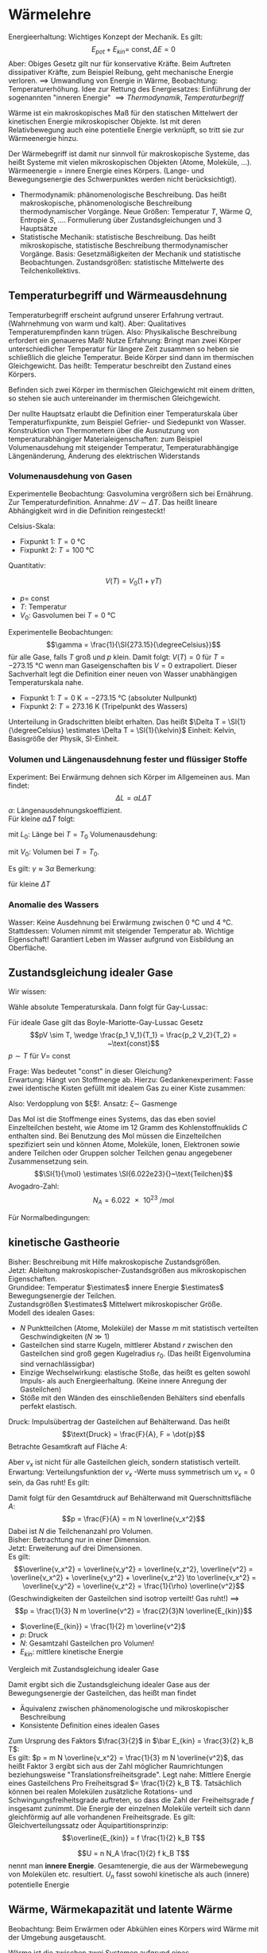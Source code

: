 * Wärmelehre
  Energieerhaltung: Wichtiges Konzept der Mechanik. Es gilt:
  \[E_{pot} + E_{kin} = ~\text{const}, \Delta E = 0\]
  Aber: Obiges Gesetz gilt nur für konservative Kräfte. Beim Auftreten dissipativer Kräfte,
  zum Beispiel Reibung, geht mechanische Energie verloren. $\implies$ Umwandlung von Energie
  in Wärme, Beobachtung: Temperaturerhöhung.
  Idee zur Rettung des Energiesatzes: Einführung der sogenannten "inneren Energie" $\implies Thermodynamik, Temperaturbegriff$

  #+ATTR_LATEX: :options [Wärme]
  #+begin_defn latex
  Wärme ist ein makroskopisches Maß für den statischen Mittelwert der kinetischen Energie
  mikroskopischer Objekte. Ist mit deren Relativbewegung auch eine potentielle Energie verknüpft, so tritt
  sie zur Wärmeenergie hinzu.
  #+end_defn
  Der Wärmebegriff ist damit nur sinnvoll für makroskopische Systeme, das heißt Systeme mit vielen
  mikroskopischen Objekten (Atome, Moleküle, $\ldots$). Wärmeenergie = innere Energie eines Körpers.
  (Lange- und Bewegungsenergie des Schwerpunktes werden nicht berücksichtigt).
  - Thermodynamik: phänomenologische Beschreibung. Das heißt makroskopische, phänomenologische Beschreibung
	thermodynamischer Vorgänge. Neue Größen: Temperatur $T$, Wärme $Q$, Entropie $S$, $\ldots$.
	Formulierung über Zustandsgleichungen und $3$ Hauptsätze
  - Statistische Mechanik: statistische Beschreibung. Das heißt mikroskopische, statistische Beschreibung
	thermodynamischer Vorgänge. Basis: Gesetzmäßigkeiten der Mechanik und statistische Beobachtungen.
	Zustandsgrößen: statistische Mittelwerte des Teilchenkollektivs.
** Temperaturbegriff und Wärmeausdehnung
   Temperaturbegriff erscheint aufgrund unserer Erfahrung vertraut. (Wahrnehmung von warm und kalt).
   Aber: Qualitatives Temperaturempfinden kann trügen. Also: Physikalische Beschreibung erfordert ein genaueres Maß!
   Nutze Erfahrung: Bringt man zwei Körper unterschiedlicher Temperatur für längere Zeit
   zusammen so heben sie schließlich die gleiche Temperatur. Beide Körper sind dann im thermischen Gleichgewicht.
   Das heißt: Temperatur beschreibt den Zustand eines Körpers.

   #+ATTR_LATEX: :options [Nullter Hauptsatz der Wärmelehre]
   #+begin_defn latex
   Befinden sich zwei Körper im thermischen Gleichgewicht mit einem dritten, so stehen sie
   auch untereinander im thermischen Gleichgewicht.
   #+end_defn
   Der nullte Hauptsatz erlaubt die Definition einer Temperaturskala über
   Temperaturfixpunkte, zum Beispiel Gefrier- und Siedepunkt von Wasser.
   Konstruktion von Thermometern über die Ausnutzung von temperaturabhängiger
   Materialeigenschaften: zum Beispiel Volumenausdehung mit steigender Temperatur,
   Temperaturabhängige Längenänderung, Änderung des elektrischen Widerstands
*** Volumenausdehung von Gasen
	Experimentelle Beobachtung: Gasvolumina vergrößern sich bei Ernährung.
	Zur Temperaturdefinition. Annahme: $\Delta V \sim \Delta T$.
	Das heißt lineare Abhängigkeit wird in die Definition reingesteckt!

	Celsius-Skala:
	- Fixpunkt 1: $T = \SI{0}{\degreeCelsius}$
	- Fixpunkt 2: $T = \SI{100}{\degreeCelsius}$

    Quantitativ:
	#+ATTR_LATEX: :options [Gesetz von Gay-Lussac]
	#+begin_defn latex
	\[V(T) = V_0(1 + \gamma T)\]
	- $p = ~\text{const}$
	- $T$: Temperatur
	- $V_0$: Gasvolumen bei $T = \SI{0}{\degreeCelsius}$
	#+end_defn
	Experimentelle Beobachtungen:
	\[\gamma = \frac{1}{\SI{273.15}{\degreeCelsius}}\]
	für alle Gase, falls $T$ groß und $p$ klein. Damit folgt:
	$V(T) = 0$ für $T = \SI{-273.15}{\degreeCelsius}$ wenn man Gaseigenschaften bis $V = 0$ extrapoliert.
	Dieser Sachverhalt legt die Definition einer neuen von Wasser unabhängigen Temperaturskala nahe.
	#+ATTR_LATEX: :options [Absolute Temperaturskala]
	#+begin_defn latex
	- Fixpunkt 1: $T = \SI{0}{\kelvin} = \SI{-273.15}{\degreeCelsius}$ \hfill(absoluter Nullpunkt)
	- Fixpunkt 2: $T = \SI{273.16}{\kelvin}$ \hfill(Tripelpunkt des Wassers)
	Unterteilung in Gradschritten bleibt erhalten. Das heißt $\Delta T = \SI{1}{\degreeCelsius} \estimates \Delta T = \SI{1}{\kelvin}$
	Einheit: Kelvin, Basisgröße der Physik, SI-Einheit.
	#+end_defn
*** Volumen und Längenausdehnung fester und flüssiger Stoffe
	Experiment: Bei Erwärmung dehnen sich Körper im Allgemeinen aus. Man findet:
	\[\Delta L = \alpha L \Delta T\]
	$\alpha$: Längenausdehnungskoeffizient. \\
	Für kleine $\alpha \Delta T$ folgt:
	\begin{align*}
	\frac{\d L}{L} &= \alpha \d T \\
	\ln L - \ln L_0 &= \alpha \Delta T \\
	L &= L_0 e^{\alpha \Delta T} \approx L_0(1 + \alpha \Delta T) \\
	\end{align*}
	mit $L_0$: Länge bei $T = T_0$
	Volumenausdehung:
	\begin{align*}
	\Delta V &= \gamma V_0 \Delta T \\
	V &= V_0(1 + \gamma \Delta T)
	\end{align*}
	mit $V_0$: Volumen bei $T = T_0$.

	Es gilt: $\gamma \approx 3\alpha$
	Bemerkung:
	\begin{align*}
	V &= l_1 l_2 l_3 \\
	\dd{V}{T} &= l_1 l_2 \dd{l_3}{T} + l_1 l_3 \dd{l_2}{T} + l_2 l_3 \dd{l_1}{T} \\
	\gamma &= \frac{1}{V} \dd{V}{T} = \frac{1}{l_3} \dd{l_3}{T} + \frac{1}{l_2} \dd{l_2}{T} + \frac{1}{l_1} \dd{l_1}{T}
	\end{align*}
	für kleine $\Delta T$
*** Anomalie des Wassers
	Wasser: Keine Ausdehnung bei Erwärmung zwischen $\SI{0}{\degreeCelsius}$ und $\SI{4}{\degreeCelsius}$.
	Stattdessen: Volumen nimmt mit steigender Temperatur ab.
	Wichtige Eigenschaft! Garantiert Leben im Wasser aufgrund von Eisbildung an Oberfläche.
** Zustandsgleichung idealer Gase
   Wir wissen:
   \begin{align*}
   p V &=~\text{const} \tag{für $T = ~\text{const} (Boyle-Mariotte)$} \\
   V &= V_0(1 + \gamma T) \text{für $p = ~\text{const}$ (Guy-Lussac)}
   \end{align*}
   Wähle absolute Temperaturskala. Dann folgt für Gay-Lussac:
   \begin{align*}
   V &= V_0 \gamma T \\
   \intertext{$V_0 = V(\SI{273.15}{\kelvin}), \gamma = \frac{1}{\SI{273.15}{\kelvin}}$}
   \end{align*}
   \begin{align*}
   Also:
   \intertext{Boyle Mariotte}
   p V &= ~\text{const} \\
   \intertext{Gay-Lussac}
   V = V_0 \gamma T \\
   p V = p V(p, T) = p_0 V(p_0, T) = p_0 V(p_0, T_0)\gamma T = p_0 V_0 \gamma T \sim T \\
   \end{align*}
   #+ATTR_LATEX: :options [Boyle-Mariotte-Gay-Lussac]
   #+begin_thm latex
   Für ideale Gase gilt das Boyle-Mariotte-Gay-Lussac Gesetz
   \[pV \sim T, \wedge \frac{p_1 V_1}{T_1} = \frac{p_2 V_2}{T_2} = ~\text{const}\]
   $p\sim T$ für $V = ~\text{const}$
   #+end_thm
   Frage: Was bedeutet "const" in dieser Gleichung? \\
   Erwartung: Hängt von Stoffmenge ab. Hierzu:
   Gedankenexperiment:
   Fasse zwei identische Kisten gefüllt mit idealem Gas zu einer Kiste zusammen:
   \begin{align*}
   \intertext{1 Kiste}
   p_0 V_0 = \xi T_o \\
   \intertext{2 zusammengefasste Kisten}
   p_0 2 V_0 \sim T_0
   \end{align*}
   Also: Verdopplung von $\xi$!. Ansatz: $\xi \sim$ Gasmenge
   \begin{align*}
   \implies p V &= k_B N T \\
   k_B &= \SI{1.381e-23}{\joule\per\kelvin} \tag{Boltzmankonstante}
   \end{align*}
   #+ATTR_LATEX: :options [Mol]
   #+begin_defn latex
   Das Mol ist die Stoffmenge eines Systems, das das eben soviel Einzelteilchen besteht, wie Atome
   im $12$ Gramm des Kohlenstoffnuklids $C$ enthalten sind. Bei Benutzung des Mol müssen die
   Einzelteilchen spezifiziert sein und können Atome, Moleküle, Ionen, Elektronen sowie andere Teilchen
   oder Gruppen solcher Teilchen genau angegebener Zusammensetzung sein.
   \[\SI{1}{\mol} \estimates \SI{6.022e23}{}~\text{Teilchen}\]
   Avogadro-Zahl:
   \[N_A = \SI{6.022e23}{\per\mol}\]
   #+end_defn
   #+ATTR_LATEX: :options [Zustandsgleichung idealer Gase]
   #+begin_thm latex
   \begin{align*}
   p V &= n \underbrace{N_a k_B}_{R} T \\
   p V &= n R T \\
   \intertext{mit $R$ (universelle Gaskonstante):}
   R &= \SI{8.31451}{\joule\per\kelvin\mol}
   \end{align*}
   Für Normalbedingungen:
   \begin{align*}
   p_0 &= \SI{1013}{\meter\bar} \\
   T_0 &= \SI{273.15}{\kelvin} \\
   n &= 1 \\
   V_0 = \SI{22.4e-3}{\meter\cubed} = \SI{22.4}{\liter}
   \end{align*}
   #+end_thm
** kinetische Gastheorie
   Bisher: Beschreibung mit Hilfe makroskopische Zustandsgrößen. \\
   Jetzt: Ableitung makroskopischer-Zustandsgrößen aus mikroskopischen Eigenschaften. \\

   Grundidee:
   Temperatur $\estimates$ innere Energie $\estimates$ Bewegungsenergie der Teilchen. \\
   Zustandsgrößen $\estimates$ Mittelwert mikroskopischer Größe. \\

   Modell des idealen Gases:
   - $N$ Punktteilchen (Atome, Moleküle) der Masse $m$ mit statistisch verteilten Geschwindigkeiten $(N \gg 1)$
   - Gasteilchen sind starre Kugeln, mittlerer Abstand $r$ zwischen den Gasteilchen sind
	 groß gegen Kugelradius $r_0$. (Das heißt Eigenvolumina sind vernachlässigbar)
   - Einzige Wechselwirkung: elastische Stoße, das heißt es gelten sowohl Impuls-
	 als auch Energieerhaltung. (Keine innere Anregung der Gasteilchen)
   - Stöße mit den Wänden des einschließenden Behälters sind ebenfalls perfekt elastisch.
   Druck: Impulsübertrag der Gasteilchen auf Behälterwand. Das heißt
   \[\text{Druck} = \frac{F}{A}, F = \dot{p}\]
   Betrachte Gesamtkraft auf Fläche $A$:
   \begin{align*}
   F &= \dot{p} = \frac{\Delta p}{\Delta t} \\
   &= \frac{\text{Impulsübertrag}}{\text{Stoß}} \cdot \frac{\text{Stöße}}{\text{Zeit}} \\
   &= 2m v_x \cdot \frac{\text{Stöße}}{\text{Zeit}}
   \end{align*}
   Aber $v_x$ ist nicht für alle Gasteilchen gleich, sondern statistisch verteilt.
   Erwartung: Verteilungsfunktion der $v_x$ -Werte muss symmetrisch um $v_x = 0$ sein, da Gas ruht!
   Es gilt:
   \begin{align*}
   N &= \int_{-\infty}^{\infty} n(v_x) \d v_x \\
   \bar v_x &= \frac{1}{N} \int_{-\infty}^{\infty}v_x n(v_x) \d v_x = 0 \\
   \overline(v_x^2) = \frac{1}{N} \int_{-\infty}^{\infty}v_x^2 n(v_x) \d v_x \neq 0 \\
   \intertext{Damit folgt für Gesamtkraft $F$}
   F &= \dot{p} = \dd{}{t} \sum_{i = 1}^{\tilde N}p_i = \dd{}{t} \int_{-\infty}^{\infty} 2m v_x \tilde N(v_x) \d v_x \\
   \intertext{$\tilde N(v_x)$: Anzahl Gasteilchen, die mit Geschwindigkeit $v_x$ im Zeitintervall $\d t$ auf Behälterwand treffen, Bedingung: $v_x > 0$}
   \intertext{Betrachte Gasvolumen mit Querschnittsfläche $A$:}
   \tilde N(v_x) = \Theta(v_x) n(v_x) v_x \d t A \tag{$\Theta$: Heavyside Funktion}  \\
   F &= \dd{}{t} \int_{-\infty}^{\infty} 2m v_x \tilde N(v_x) \d v_x \\
   &= \dd{}{t} \int_{0}^{\infty} 2m v_x n(v_x) v_x \d t A \d v_x \\
   &= \frac{1}{2} m A \int_{-\infty}^{\infty}2 v_x^2 n(v_x) \d v_x \\
   &= m AN \overline(v_x^2) ng \overline(v_x^2) \\
   &= \frac{1}{N} \int_{-\infty}^{\infty} v_x^2 n(v_x) \d v_x
   \end{align*}
   Damit folgt für den Gesamtdruck auf Behälterwand mit Querschnittsfläche $A$:
   \[p = \frac{F}{A} = m N \overline{v_x^2}\]
   Dabei ist $N$ die Teilchenanzahl pro Volumen. \\
   Bisher: Betrachtung nur in einer Dimension. \\
   Jetzt: Erweiterung auf drei Dimensionen. \\
   Es gilt:
   \[\overline{v_x^2} = \overline{v_y^2} = \overline{v_z^2}, \overline{v^2} = \overline{v_x^2} + \overline{v_y^2} + \overline{v_z^2} \to \overline{v_x^2} = \overline{v_y^2} = \overline{v_z^2} = \frac{1}{\rho} \overline{v^2}\]
   (Geschwindigkeiten der Gasteilchen sind isotrop verteilt! Gas ruht!) $\implies$
   \[p = \frac{1}{3} N m \overline{v^2} = \frac{2}{3}N \overline{E_{kin}}\]
   - $\overline{E_{kin}} = \frac{1}{2} m \overline{v^2}$
   - $p$: Druck
   - $N$: Gesamtzahl Gasteilchen pro Volumen!
   - $E_{kin}$: mittlere kinetische Energie
   Vergleich mit Zustandsgleichung idealer Gase
   \begin{align*}
   p V &= n R T = k_B n N_A T = k_B (N V) T \\
   p &= k_B NT \\
   \bar E_{kin} &= \frac{3}{2} k_B T
   \end{align*}
   Damit ergibt sich die Zustandsgleichung idealer Gase aus der Bewegungsenergie der Gasteilchen,
   das heißt man findet
   - Äquivalenz zwischen phänomenologische und mikroskopischer Beschreibung
   - Konsistente Definition eines idealen Gases
   Zum Ursprung des Faktors $\frac{3}{2}$ in $\bar E_{kin} = \frac{3}{2} k_B T$: \\
   Es gilt: $p = m N \overline{v_x^2} = \frac{1}{3} m N \overline{v^2}$, das heißt
   Faktor $3$ ergibt sich aus der Zahl möglicher Raumrichtungen beziehungsweise "Translationsfreiheitsgrade".
   Legt nahe: Mittlere Energie eines Gasteilchens Pro Freiheitsgrad $= \frac{1}{2} k_B T$.
   Tatsächlich können bei realen Molekülen zusätzliche Rotations- und Schwingungsfreiheitsgrade auftreten,
   so dass die Zahl der Freiheitsgrade $f$ insgesamt zunimmt. Die Energie der einzelnen Moleküle
   verteilt sich dann gleichförmig auf alle vorhandenen Freiheitsgrade. Es gilt:
   Gleichverteilungssatz oder Äquipartitionsprinzip:
   \[\overline{E_{kin}} = f \frac{1}{2} k_B T\]

   \[U = n N_A \frac{1}{2} f k_B T\]
   nennt man *innere Energie*. Gesamtenergie, die aus der Wärmebewegung von Molekülen etc.
   resultiert. $U_n$ fasst sowohl kinetische als auch (innere) potentielle Energie
** Wärme, Wärmekapazität und latente Wärme
   Beobachtung: Beim Erwärmen oder Abkühlen eines Körpers wird Wärme mit der Umgebung ausgetauscht.
   #+ATTR_LATEX: :options [Wärme]
   #+begin_defn latex
   Wärme ist die zwischen zwei Systemen aufgrund eines Temperaturunterschieds ausgetauschte Energie
   #+end_defn
   das heißt: Erwärmen findet durch Energieübertragung via Warenfluss statt.

   Thermisches Gleichgewicht: Warenfluss zwischen zwei Systemen beziehungsweise System und
   Umgebung in beide Richtung gleich oder Nullpunkt Temperatur gleich!

   Experiment: Temperaturausgleich System A und B.
   \[(T_A - T) m_A \sim (T - T_B) m_B\]
   das heißt größere Masse hat eine größten Einfluss!
   Proportionalität hängt von der Art der Materialien ab. Einführung zweier Materialkonstanten!
   \begin{align*}
   C_A (T_A - T)m_A &= C_B(T - T_B) m_B \\
   Q_A &= Q_B
   \end{align*}
   - $C_A, C_B$: materialspezifische Konstanten
   - $Q_A$: Von System A abgegebene Wärme
   - $Q_B$: Von System B aufgenommene Wärme
   #+ATTR_LATEX: :options [Wärmemenge]
   #+begin_defn latex
   \[Q = c m \Delta T\]
   $c$: spezifische Wärmekapazität
   #+end_defn

   Kalorie: $1$ Kalorie ist die Wärme, mit der man $\SI{1}{\gram}$ Wasser um $\SI{1}{\degreeCelsius}$ erwärmen kann.

   Begiffe:
   - $c =$ spezifische Wärmekapazität, spezifische Wärme
   - $C = cm =$ Wärmekapazität einer Masse $m$
   - $c_m = c_{mol} = c m_{mol} =$  molare Wärmekapazität, spezielle Molwärme
   \[Q = c_m n \Delta T\]

   Jetzt: Latente Wärme. Beobachtung: Temperatur eines Körpers ändert sich linear mit der
   zugeführten Wärmeenergie. Aber!
   Experiment: Poleischmelzen.
   1. Aufheizen $Q = cm \Delta T$ \checkmark
   2. Phasenübergang $Q = \lambda m$ \\
	  Zuführen von Wärme ohne Temperaturerhöhung. Quantitative Beobachtung: Wärmemenge $Q$ proportional
	  zur Masse $m$.

   Phasenübergänge:
   1. Energie wird zum Aufbrechen der Teilchenbindungen gebraucht $\implies$ Wärmezufuhr
	  - Schmelzen: fest $\to$ flüssig
	  - Verdampfen: flüssig $\to$ fest
	  - Sublimieren: fest $\to$ gasförmig
   2. Bindungsenergie wird frei $\to$ Wärmeabgabe
	  - Gefrieren / Erstarren: flüssig $\to$ fest
	  - Kondensieren: gasförmig $\to$ flüssig
	  - Kondensieren: gasförmig $\to$ fest

   Die Wärmeenergie, die ein Körper bei einem Phasenübergang aufnimmt beziehungsweise abgibt,
   ohne das damit eine Temperaturänderung einhergeht, nennt man *latente Wärme*, es gilt:
   \[Q = \lambda m\]
   mit $Q$: aufgenommene/abgegebene Wärme, $m$: Masse.
   Dabei ist $\lambda$ die (latente) Schmelzwärme oder (latente) Verdampfungswärme.

   \[U = n N_a \frac{1}{2} f k_B T = n \frac{1}{2}f R T, R = k_b N_a, Q = c_m \Delta T, Q = \lambda m\]
** Arbeit und Wärme
   Mechanische Arbeit $\xrightarrow{\text{Reibung}}$ Wärme
   \begin{align*}
   W &= F s \\
   &= m g(\pi d) n \\
   Q &= c_m \Delta T \\
   c_m &= \SI{65}{\calories\per\kelvin}
   \end{align*}
   \begin{align*}
   \Delta T &\approx \SI{3}{\kelvin} \to Q \sim \SI{200}{\calories} \\
   \SI{1}{\calories} &\approx \SI{4.3}{\joule} \to W \sim \SI{870}{\joule} \\
   \intertext{Genau:}
   \SI{1}{\calories} &\approx \SI{4.186}{\joule}
   \end{align*}
** erster Hauptsatz der Wärmelehre
   \begin{align*}
   \Delta U &= \Delta Q + \Delta W
   U &= n N_a \overline{E_{kin}} \\
   &= \frac{1}{2} n R T
   \end{align*}
   - $\Delta Q$: Wärmezufuhr
   - $\Delta W$: aus System geleitete Arbeit
   - $\Delta Q > 0$: Wärmezufuhr, $\Delta W > 0$, Arbeit wird *aus* System verrichtet
   - $\Delta Q < 0$: Wärmezufuhr, $\Delta W < 0$, Arbeit wird *von* System verrichtet
   Bei uns: Anders als in klassischer Mechanik
** Volumenarbeit und PV-Diagramme idealer Gase
   Thermodynamische Prozesse, Kreisprozesse: ideale Gase!
   Zustandsgrößen: $n, p, V, T$ ($Q$ ist *keine* Zustandsgröße)
   \[pV = n R T\]
   Verschieben des Kolbens:
   - Gegen Gasdruck nach *unten*: $\Delta W > 0$
   - Gegen Außendruck nach *oben*: $\Delta W y 0$
   \begin{align*}
   \d W &= F \d s = -p A\d l = -p \d V  \\
   \d W &< 0 ~\text{für}~ \d V > 0
   \d W &> 0 ~\text{für}~ \d V < 0
   \implies W &= -\int_{v_1}^{v_2}p \d V
   \end{align*}
   $pV$ -Diagramm: \\
   $pV = n R T$
   - Isotherme Zustandsänderung: $T = ~\text{const}$
	 - $T = ~\text{const}$
	 - $p V = n R T \to p \sim \frac{1}{V}$
	 - $\Delta U_{12} = 0 = \Delta Q_{12} + \Delta W_{12}$
	 - $\d U = \d Q -p \d V = 0$
	 - $\int_{1}^{2} \d Q = \int_{1}^{2} p\d V \to \Delta Q_{12} = \int_{1}^{2} \frac{nRT}{V} \d V = nRT\ln(\frac{V_2}{V_1})$
	 - $\Delta W_{12} = -\Delta Q_{12} = -n RT \ln(\frac{V_2}{V_1})$
   - Isobare Zustandsänderung: $P = ~\text{const}$
	 - $\Delta W_{12} = -p (V_2 - V_1) = - n R(T_2 - T_1)$
	 - $\Delta Q_{12} = n c_p(T_2 - T_1)$
	 - $\Delta U_{12} = \Delta W_{12} + \Delta_{12} = n \underbrace{(c_p - R)}_{\frac{f}{2}R}(T_2 - T_1)$
   - Isochore Zustandsänderung $V = ~\text{const}$
	 - $\Delta W_{12} = 0$
	 - $\Delta Q_{12} = n c_v(T_2 t_1)$
	 - $\Delta U_{12} = \Delta Q_{12} = n c_v(T_2 - T_1)$
   - Adiabatische Zustandsänderung $Q = ~\text{const}, \Delta Q = 0$
	 - $\Delta Q_{12} = 0, \Delta U_{12} = \Delta W_{12}$
	   \begin{align*}
	   \d U &= \d W \\
	   \d U &= \frac{1}{2}f n R\d T = n c_v \d T
	   \d W &= -p\d V \\
	   \d U &= \d W \implies n c_v \d T = -p\d V = - \frac{n RT}{V} \d V \\
	   c_v \frac{\d T}{T} &= -R \frac{\d V}{V} \\
	   c_v \ln T &= - R \ln V + ~\text{const} \\
	   c_v \ln T + R\ln V &= ~\text{const} \\
	   \ln T^{c_v} + \ln V^R &= ~\text{const} \\
	   e^{ln T^{c_v} V^R} &= e^{\text{const}} \\
	   T^{c_v} V^R &= ~\text{const} \\
	   T^{c_v} V^{c_p c_v} &= ~\text{const} \\
	   TV^{\frac{c_p - c_v}{c_v}} &= ~\text{const} \\
	   \gamma - 1 &:= \frac{c_p - c_v}{c_v} \\
	   \gamma = \frac{f + 2}{f} \\
	   \intertext{Isotropenindex:}
	   TV^{\gamma -1} &= ~\text{const}
	   (pv)V^{\gamma -1} &= pV^{\gamma} = ~\text{const} \\
	   T^{\gamma} p^{1 -\gamma} &= ~\text{const} \\
	   \end{align*}
	   #+ATTR_LATEX: :options [Adiabatengleichungen:]
	   #+begin_defn latex
	   \begin{align*}
	   pV^{\gamma} &= ~\text{const}, p\sim V^{-\gamma} \\
	   TV^{\gamma - 1} &= ~\text{const}, T\sim V^{1 - \gamma} \\
	   T^{\gamma} p^{1 - \gamma} &= ~\text{const}, T^{\gamma} \sim p^{\gamma -1}
	   \end{align*}
	   #+end_defn
   Temperaturerhöhung ist bei konstantem Volumen effektiver als bei konstantem Druck
   - Isobar: $\Delta Q = \Delta h - \Delta w$
   - Isochor: $\Delta Q = \Delta u$
   \[C_v = \frac{f}{2}R, c_p = \frac{f + 2}{2}R = \underbrace{\frac{f}{2}R}_{c-V} + R\]

** Zusammenfassung: Spezielle Zustandsänderung idealer Gase
   Es gilt
   \[p V = n R T, \Delta U = \Delta Q + \Delta W\]
   mit $R = \SI{8.314}{\joule\per\kelvin\per\mol}$
   1. Isotherme Zustandsänderung $\Delta T = 0$
	  \begin{align*}
	  \Delta U &= 0, p \sim \frac{1}{V} \\
	  \Delta Q &= -\Delta W = n R T \ln{\frac{V_2}{V_2}}
      \end{align*}
   2. Isochore Zustandsänderung, $\Delta V = 0$
	  \begin{align*}
	  \Delta W &= 0 \\
	  \Delta U &= \Delta Q = n c_V \Delta T
      \end{align*}
   3. Isobare Zustandsänderung, $\Delta p = 0$
	  \begin{align*}
	  \Delta Q &= n c_p \Delta T \\
	  &= \Delta U - \Delta W \\
	  \Delta W &= -p \Delta V
	  \\
	  \Delta Q &= n c_v \Delta T = n \frac{f}{2} R \Delta T \\
	  \Delta Q &= n c_p \Delta T = n \frac{f + 2}{2} R \Delta T \\
	  \implies C_p &= c_v + R
      \end{align*}
   4. Adiabatische Zustandsänderung, $\Delta Q = 0$
	  ($Q$ keine Zustandsgröße!)
	  \begin{align*}
	  \Delta U &= \Delta W \\
	  p V^{\gamma} &= ~\text{const} \\
	  TV^{\gamma - 1} &= ~\text{const} \\
	  T^{\gamma} p^{1 - \gamma} &= ~\text{const}
      \end{align*}

   Verfügbare Freiheitsgrade?
   (Vorgriff auf Quantentheorie)
   \[C_v = \frac{f}{2}R, C_p = \frac{f + 2}{f}R\]
   - $f$: verfügbare Freiheitsgrade
   - $R$: universelle Gaskonstante
   Mittlere Energie pro Freiheitsgrad:
   \begin{align*}
   \bar E &= \frac{1}{2}k_B T \\
   U &= N \bar E = n N_A \frac{f}{2}k_B T = n \frac{f}{2} RT = nc_v T \\
   f = ?
   \end{align*}
   Klassische: \\
   Gleichverteilungssatz oder Äquipartitionsprinzip, Gleichmäßige Verteilung der Energie
   auf alle Freiheitsgrade. \\
   Quantenmechanik: \\
   Einfrieren von Freiheitsgraden, das heißt nicht alle möglichen Freiheitsgrade verfügbar.
   Hängt von Temperatur ab (klassisch nicht erklärbar)
** Zweiter Hauptsatz der Wärmelehre
   Erster Hauptsatz: Energieerhaltung, Energieflüsse. \\
   Zweiter Hauptsatz: Richtung thermodynamischer Prozesse. \\
   Erfahrung: Wärme fließt nur vom wärmeren zum kälteren Körper.
   Mechanische Arbeit kann vollständig in Wärme, nicht aber Wärme vollständig in
   mechanische Arbeit umgewandelt werden.

   #+ATTR_LATEX: :options [Zweiter Hauptsatz]
   #+begin_thm latex
   Wärme fließt von selbst nur vom wärmeren zum kälteren Körper, nie umgekehrt.
   #+end_thm

   Eine mehr quantitative Formulierung erfordert die Einführung und Betrachtung
   reversibler und irreversibler Prozesse.

   #+ATTR_LATEX: :options [Reversibler Prozess]
   #+begin_defn latex
   Langsam ablaufende Zustandsänderung, bei der jeder einzelne Schritt einer infinitesimalen
   Veränderung des Systems entspricht, das sich verändernde System befindet sich damit
   zu jedem Zeitpunkt im Gleichgewicht. Reversible Prozesse sind umkehrbar.
   #+end_defn

   #+ATTR_LATEX: :options [Irreversibler Prozess]
   #+begin_defn latex
   Zustandsänderung, bei der sich ein thermodynamisches System stark aus seiner
   Gleichgewichtslage entfernt. Währen des Vorgangs sind die (statistischen) Zustandsgrößen
   (e.g $p, T$) nicht definiert. Irreversible Prozesse sind nicht umkehrbar.
   #+end_defn

   Merke:
   - Reversibler Prozess - Nach Umkehrung keine (beobachtbare) Veränderung am System und an der Umgebung
   - Irreversibler Prozess - Nach Umkehrung ist das System verändert, ebenso wie auch die Umgebung

*** Kreisprozesse:
	Anfangszustand = Endzustand! $\implies$
	\[\Delta U = 0 \implies \Delta Q = -\Delta W, \Delta W = -\oint p\d V\]
	- Rechtsläufig: Wärme $\to$ Arbeit, System leistet Arbeit
	- Linksläufig: Arbeit $\to$ Wärme, Arbeit wir am System geleistet

    Interessant:
	- zugeführte / abgeführte mechanische Arbeit $\Delta W > 0 / \Delta W < 0$
	- zugeführte / abgeführte Wärme $\Delta Q > 0 / \Delta Q < 0$
	Prinzip Wärmekraftmaschine
	#+ATTR_LATEX: :options [Wirkungsgrad]
	#+begin_defn latex
	\[\eta = \frac{\abs{\Delta W}}{Q_w} = \frac{\text{geleistete Arbeit}}{\text{zugeführte Wärme}} = \frac{Q_W - \abs{Q_k}}{Q_W} = 1 - \frac{\abs{Q_K}}{Q_W}\]
	#+end_defn
	#+ATTR_LATEX: :options [Leistungszahl]
	#+begin_defn latex
	\begin{align*}
	\eps_{\text{Wärme}} &= \frac{\abs{Q_W}}{\Delta W} = \frac{1}{\eta} > 1 \tag{auch Wirkungsgrad einer Wärmepumpe} \\
	\eps_{\text{Kälte}} &= \frac{Q_K}{\Delta W} = \frac{1}{\eta} - L \tag{Auch Wirkungsgrad einer Kältemaschine}
	\end{align*}
	#+end_defn
	Es gilt: $\eta \leq 1$! \\
	Frage: $\eta = 1$ möglich? \\

	Optimale Maschine:
	- keine Wärmeverluste durch Reibung etc
	- langsam ablaufende Prozess, System immer im Gleichgewicht
    das heißt: Betrachtung reversibler Prozesse!
	Bemerkung: Optimale Maschine in der Realität offenbar nicht realisierbar, Idealisierung!
*** Carnot-Prozess
	Idealisierte Maschine zur Untersuchung der Grundlagen thermodynamischer Prozesse, Realisierung (auch näherungsweise) schwierig
	1. Isotherme Expansion $(a \to b), \Delta U = 0$ Wärmezufuhr $Q_1$
	2. Adiabatische Expansion $(b \to c), \Delta Q = 0, T_1 \to T_2$
	3. Isotherme Kompression $(c \to d), \Delta U = 0$ Wärmezufuhr $Q_2$
	4. Adiabatische Kompression $(d \to a), \Delta Q = 0, T_2 \to T_1$
    Wirkungsgrad:
	\[\eta_c = 1 - \frac{\abs{Q_2}}{Q_1}\]
	Bemerkung: Schritte 2 und 4 speichern Arbeit zwischen.

	Schritt 1: Isotherme:
	\begin{align*}
	Q_1 = \Delta Q_{ab} &= n RT_1 \ln \frac{V_b}{V_a} > 0 \tag*{da $V_b > V_a$} \\
	\Delta W_{ab} &= -\Delta Q_{ab}
	\end{align*}
	Schritt 3: Isotherme:
	\begin{align*}
	Q_2 = \Delta Q_{cd} &= n R T_2 \ln \frac{V_d}{C_c} < 0 \tag*{da $V_c > V_D$} \\
	\Delta W_{cd} &= -\Delta Q_{cd}
	\end{align*}
	Außerdem:
	Schritt 2: Adiabate:
	\[T_1 V_b^{\gamma -1} = T_2 V_c^{\gamma -1} \to \frac{V_b}{V_c} = (\frac{T_2}{T_1})^{\frac{1}{\gamma - 1}}\]
	Schritt 4: Adiabate:
	\[T_2 V_d^{\gamma -1} = T_1 V_a^{\gamma -1} \to \frac{V_a}{V_d} = (\frac{T_2}{T_1})^{\frac{1}{\gamma - 1}}\]
	Adiabate insgesamt:
	\[\frac{V_b}{V_a} = \frac{V_c}{V_d}\]
	Also:
	Wirkungsgrad einer Carnot-Maschine:
	\[\eta_c = 1 - \frac{T_2}{T_1} = \frac{T_1 - T_2}{T_1} < 1\]
	Wichtig: $T_1, T_2$ sind absolute Temperaturen in Kelvin!
	Maximaler Wirkungsgrad $\eta_c = 1$ kann nur für $T_2 = \SI{0}{\kelvin}$ erreicht werden,
	hieraus ergibt sich eine alternative thermodynamische Definition der absoluten
	Temperaturskala.
*** Ottomotor
	1. Adiabate: $\Delta Q = 0, \Delta W_{ab} = \Delta U_{ab}$
	2. Isochore: $\Delta W, Q_1 = \eta c_V(T_c - T_b) < 0$
	3. Adiabate: $\Delta Q = 0, \Delta W_{cd} = \Delta U_{cd}$
	4. $\Delta W = 0, Q_2 = n c_v(T_a, T_d) > 0$
	\begin{align*}
	\eta_0 &= \frac{\abs{\Delta W}}{Q_2}, \Delta W = \Delta U_{ab} + \Delta U_{cd} = n c_v(T_b - T_a) + nc_v(T_d - T_c) < 0 \\
	&= \frac{T_a + T_c - T_b - T_d}{T_a - T_d} = 1 - \frac{T_b - T_c}{T_a - T_d} = 1 - \frac{T_b}{T_a} \frac{1 - \frac{T_c}{T_b}}{1 - \frac{T_d}{T_a}} \\
	\intertext{Aus Adiabatengleichung erhält man $\frac{T_b}{T_a} = \frac{T_d}{T_a}$:}
	1- \frac{T_b}{T_a} < \eta_c
	\end{align*}
*** Stirling-Motor
	1. Isotherme
	2. Isophore
	3. Isotherme
	4. Isophore
	Ohne Regenerator:
	\[\eta_s = \frac{R\ln \frac{V_b}{V_a}(T_1 - T_2)}{R T_2 \ln \frac{V_b}{V_a} + c_v(T_1 - T_2)}\]
	Mit Regenerator:
	\[\eta_s = 1 - \frac{T_2}{T_1} = \eta_c\]
*** Zweiter Hauptsatz der Thermodynamik
	#+ATTR_LATEX: :options [2. Hauptsatz der Thermodynamik]
	#+begin_thm latex
    Es gibt keine periodisch arbeitende Maschine, die einen höheren Wirkungsgrad hat als der Carnot-Prozess.
	Diese Aussage ist äquivalent zum Claudius-Prinzip!
	#+end_thm
	Annahme: Es gibt Wundermaschine mit $\eta > 0$ \\
	$\implies$ Wärmereservoir: $\Delta Q_x, T_1 > T_2 \to$ Wundermaschine $\Delta W \to$ Kältereservoir: $\Delta Q_y, T_2 < T_1$
	\begin{align*}
	\Delta W &= \eta \Delta Q_x \\
	\Delta W &= \Delta Q_x - \Delta Q_y
	\end{align*}
	Wenn man eine Carnot-Maschine mit $\Delta W$ betreibt, also
	$\implies$ Wärmereservoir: $\Delta Q_1, T_1 > T_2 \leftarrow, \Delta W$ Carnot-Prozess $\leftarrow$ Kältereservoir: $\Delta Q_2, T_2 < T_1$ \\
	$\implies \Delta Q_x < \Delta Q_1$
	\begin{align*}
	\implies \Delta W &= \eta_c \Delta Q_1 \\
	\Delta W &= \Delta Q_1 - \Delta Q_2 \\
	\implies \Delta Q_y &< \Delta Q_2
	\end{align*}
	$\implies$ Wärme von Kalt nach Warm ohne Arbeit $\lightning$
** Entropie
   Zentraler Begriff der Thermodynamik!
   - Kriterium für Reversibel und Irreversibel
   - Erlaubt mathematische Formulierung des 2. Hauptsatzes
   - Ordnungs- beziehungsweise Wahrscheinlichkeitsmaß
   Betrachte Carnot-Prozess:
   \begin{align*}
   \eta &= 1 - \frac{T_2}{T_1} = 1 - \frac{\abs{\Delta Q_2}}{\Delta Q_1} \\
   - \frac{\Delta Q_2}{T_2} = \frac{\Delta Q_1}{T_1} \\
   \frac{\Delta Q_1}{T_1} + \frac{\Delta Q_2}{T_2} = 0
   \end{align*}
   $\frac{\Delta Q}{T} =$ reduzierte Wärmemenge.
   #+ATTR_LATEX: :options [reversible Kreisprozesse]
   #+begin_defn latex
   \[\sum \frac{\Delta Q_{ij,rev}}{T_i} = 0\]
   beziehungsweise
   \[\oint \frac{\d Q_{rev}}{T} = 0\]
   Allgemeiner Kreisprozess:
   \[\oint \frac{\d Q_{rev}}{T} = 0\]
   #+end_defn
   #+ATTR_LATEX: :options [irreversibler Kreisprozess]
   #+begin_defn latex
   \[\sum \frac{\Delta Q_{i,rev}}{T_i} < 0\]
   beziehungsweise
   \[\oint \frac{\d Q_{rev}}{T} < 0\]
   \[\oint \frac{\d Q_{rev}}{T} = \oint \frac{\d Q_{rev}}{T} + \int \frac{\d Q_{extern}}{T} < 0\]
   #+end_defn
   Weg $A, B$, Anfang: $1$, Ende $2$: Wegunabhängigkeit $\implies$:
   \[\int_{1,A}^{2} \frac{\d Q}{T} = \int_{1,B}^{2} \frac{\d Q}{T}\]

   #+ATTR_LATEX: :options [Entropie und Entropieänderung]
   #+begin_defn latex
   \[\d S = \frac{\d Q_{rev}}{T}, \Delta S = \int_{1}^{2} \frac{\d Q_{rev}}{T}\]
   \[S(2) = S(1) + \int_{1}^{2} \frac{\d Q_{rev}}{T}\]
   $S$: Entropie, $\Delta S, \d s$: Entropieänderungen, $[S] = \si{\joule\per\kelvin}$
   per Definition:
   \[\Delta S = \oint \frac{\d Q_{rev}}{T} = 0\]
   $\implies$ Bei einem reversiblen Kreisprozess bleibt die Entropie konstant
   #+end_defn
   #+begin_ex latex
   #+ATTR_LATEX: :options [Reibung]
   Arbeit $\to$ Wärme
   \[\Delta S = \frac{\Delta W}{T} = \frac{\Delta Q}{T} > 0\]
   #+end_ex
   #+ATTR_LATEX: :options [Wärmeleitung]
   #+begin_ex latex
   Zwei gleich große Wasserbehälter: $T_1, T_2, T_1 > T_2$ werden vermischt $\implies T_3,  T_2 < T_3 < T_1$
   \begin{align*}
   \Delta Q_1 &= c_m (T_3 - T_1) < 0 \\
   \Delta Q_2 &= c_m (T_3 - T_2) > 0 \\
   \Delta Q_1 &= -\Delta Q_2 \implies T_2 = \frac{T_1 + T_2}{2} \\
   \Delta S_1 &= \int_{T_1}^{T_3}\frac{\d Q}{T} = cm \int_{T_1}^{T_3} \frac{\d T}{T} = c_m \ln \frac{T_3}{T_1} \\
   \Delta S_2 &= \int_{T_2}^{T_3}\frac{\d Q}{T} = cm \int_{T_2}^{T_3} \frac{\d T}{T} = c_m \ln \frac{T_3}{T_2} \\
   \intertext{mit $\Delta s_1 < 0$ und $\Delta s_1 > 0$, da $T_3 < T_1$ und $T_2 < T_3$}
   \Delta S &= \Delta S_1 + \Delta S_2 = c_m \ln \frac{T_3^2}{T_1 T_2} = c_M \ln \frac{(T_1 + T_2)^2}{4T_1 T_2} > 0 \tag{wegen $(T_1 + T_2)^2 > 4T_1 T_2$}
   \end{align*}
   das heißt: Beim Temperaturausgleich zweier Systeme nimmt die Entropie des Gesamtsystems zu.
   #+end_ex

   #+ATTR_LATEX: :options [Zweiter Hauptsatz der Wärmelehre]
   #+begin_thm latex
   Allgemein gilt: \\
   In allen abgeschlossenen Systemen nimmt die Entropie im Laufe der Zeit zu $\ldots$. Kurz: $\Delta s \geq 0$
   (Merke: Entropie des Universums nimmt immer zu. $\implies$ Zeitrichtung, dagegen: $E = ~\text{const}$)
   #+end_thm

   Das heißt: Ein natürlich, das heißt von selbst ablaufender Prozess zwischen zwei Gleichgewichtszuständen wird nur in die Richtung ablaufen, in der die Entropie des (abgeschlossenen) Gesamtsystems zunimmt.
   Aussagen ebenfalls äquivalent zum Claudius-Prinzip, da $\Delta s < 0 \iff$ Existenz einer perfekten Kältemaschine (das heißt $\Delta W = 0$)

   Frage: Was treibt die Zunahme der Entropie an? \\
   Antwort ergibt such über statistische Interpretation der Entropie:
   - Streben nach Unordnung
   - Streben in Richtung maximaler Wahrscheinlichkeit
   Hierzu: Betrachte freie, Isotherme Expansion eines idealen Gases $\ldots$
   - Zeitpunkt $t = 0$: Gas in Volumen $V_1$
   - Zeitpunkt $t > 0$: Gas in Volumen $V_1 + V_2$
   Irreversibler Prozess! \\
   Wahrscheinlichkeit nach Ventilöffnung alle Gasteilchen im Volumen V_1 zu finden ist quasi Null.
   Sei $p(V) =$ Wahrscheinlichkeit *ein* Gasteilchen im Volumen $V$ anzutreffen.
   - $V = V_1 + V_2"$
   - $t = 0: p(V_1) = 1, p(V_2) = 0$
   - $t > 0: p(V_1) = \frac{V_1}{V}, p(V_2) = \frac{V_2}{V}$
   Jetzt: $W(V) =$ Wahrscheinlichkeit *alle* Gasteilchen im Volumen $V$ anzutreffen $\implies$
   \[W(V_1) = (p(V_1))^N\]
   wobei $N =$ Anzahl Gasteilchen, $N = n \frac{R}{k_B}$ sehr groß, $N\sim \mathcal{O}(10^24)$
   - Vorher $(t = 0): W(V_1) = 1$
   - Nachher $(t > 0): W(V_1) = (\frac{V_1}{V})^N \approx 0$, da $\frac{V_1}{V} < 1$ und $N$ extrem groß.
   Logarithmieren:
   - Vorher $\implies \ln W_{vor} = 0$
   - Nachher $\implies \ln W_{nach} = \ln (\frac{V_1}{V})^N = N\ln(\frac{V_1}{V{V}})$
   Es folgt:
   <<vergleich>>
   \[\ln W_{nach} = \frac{1}{k_B} n R \ln (\frac{V_1}{V_1 + V_2}) \implies k_B \ln W_{nach} = - nR \ln(\frac{V_1 + V_2}{V_1})\]

   Jetzt: Entropieänderung für $A$? \\
   Problem: Entropieänderung $\Delta S$ kann für $A$ nicht über $\int \frac{\d Q}{T}$ bestimmt werden, da der Prozess nicht reversibel ist und
   während der Zustandsänderung kein thermodynamisches Gleichgewicht herrscht. \\
   Aber: Anfangs- und Endzustand von $A$ und $B$ sind gleich, das heißt
   Entropieänderung für beide ebenfalls gleich! \\
   #+begin_remark latex
   Bezieht sich nur auf betrachtete Systeme, nicht auf System + Umgebung!
   Denn, im Fall $A$ nimmt Gesamtentropie zu (Umgebung bleibt unverändert),
   während im Fall $B$ die Gesamtentropie aufgrund der Wärmeentnahme aus Umgebung konstant bleibt
   #+end_remark

   Also: Bestimme Entropieänderung über reversiblen Prozess $B$
   \[\Delta S = \int_{V_1}^{V} \frac{\d Q_{rev}}{T} = \frac{1}{T} \int_{V_1}^{V}\d Q_{rev} = \frac{1}{T} \int_{V_1}^{V} p\d V = n R \int_{V_1}^{V} \frac{\d V}{V} = v R \ln \frac{V}{V_1} = n R \ln(\frac{V_1 + V_2}{V_1})\]
   Vergleicht mit [[vergleich]] ergibt:
   \[\Delta S = -k_B \ln W_{nach} > 0\]
   da $W_{nach} < 1$, beziehungsweise
   \[\Delta S = k_B \ln \frac{1}{W_{nach}}, W_{vor} = 1 \implies \Delta S = k_B \ln \frac{W_{vor}}{W_{nach}} = k_B \ln \frac{1}{W_{nach}} - k_B \ln \frac{1}{W_{vor}}\]
   Im Allgemeinen ist die Wahrscheinlichkeit $w$ eines Zustands umgekehrt proportional zur Zahl der Realisierungsmöglichkeiten $\Omega$, die für einen bestehenden thermodynamischen Zustand
   verfügbar sind, das heißt
   \[\frac{1}{W} \sim \Omega\]
   Damit
   \[S = k_B \ln \Omega = k_B \ln \frac{1}{W} + ~\text{const}\]
   Die Entropie ist proportional zum Logarithmus der Zahl der Realisierungsmöglichkeiten eines thermodynamischen Zustands. $\implies$
   \[\Delta S = k_B \ln \frac{\Omega_{nach}}{\Omega_{vor}} = k_B \ln \frac{W_{vor}}{W_{nach}}\]
   Es folgt: \[\Delta S > 0\], da $W_{nach} < W_{vor}$ (siehe obiges Beispiel)
** Thermodynamische Temperaturskala
   (und 3. Hauptsatz der Wärmelehre)
*** Temperaturskala (via Carnot-Wirkungsgrad)
	Es gilt:
	\[1 - \eta = \frac{\abs{\Delta Q_2}}{\Delta Q_1} = \frac{T_2}{T_1}\]
	mit $T_2 < T_1$. Wähle Fixpunkt $T_1 = \SI{273.16}{\kelvin}$ (Tripelpunkt des Wassers) $\implies$
	\[T_2 = \SI{273.16}{\kelvin} (1 - \eta), \eta = 1 \implies T_2 = \SI{0}{\kelvin}\]
    #+ATTR_LATEX: :options [Thermodynamische Temperaturskala]
    #+begin_defn latex
	Ein Kelvin ist der $273.16$ ste Teil der thermodynamischen Temperatur des Tripelpunkt des Wassers
    #+end_defn
*** Dritter Hauptsatz
	Betrachte Kältemaschine:
	\[\eps_{kälte} = \frac{1}{\eta} - 1 = \frac{\Delta Q_K}{\Delta W} = \frac{T_K}{T_W - T_K}\]
	mit $T_W > T_K$. Arbeitsaufwand um $T_K = 0$ zu erreichen:
	\[\Delta W = \Delta Q_K \frac{T_N - T_K}{T_K} \xrightarrow{T_K \to 0} \infty\]
	$\implies$
    #+ATTR_LATEX: :options [Dritter Hauptsatz der Wärmelehre]
    #+begin_thm latex
	Es ist prinzipiell unmöglich den absoluten Temperaturnullpunkt $T = \SI{0}{\kelvin}$ zu erreichen.

	Formulierung durch W.Nernst:
	Für reine Stoffe gilt:
	\[S(T = \SI{0}{\kelvin}) = 0\]
    #+end_thm
** Zusammenfassung thermodynamische Gesetze
   - Erster Hauptsatz: $\Delta U = \Delta Q + \Delta W$ (Energieerhaltung). Es gibt kein Perpetuum Mobile erster Art.
   - Zweiter Hauptsatz: Es gibt keine perfekte Kühlmaschine. Maximaler Wirkungsgrad $\eta_c = 1 - \frac{T_2}{T_1}$.
	 Es gibt kein Perpetuum Mobile zweiter Art. Die Entropie des Universums nimmt immer zu.
   - Dritter Hauptsatz: Der absolute Temperaturnullpunkt ist unerreichbar
** Thermodynamik realer Gase und Flüssigkeiten.
   Bisher: ideales Gas, das heißt
   - kein Eigenvolumen der Gasteilchen
   - keine Wechselwirkung zwischen Gasteilchen
   - $pV = nRT$
   Ein ideales Gas bleibt immer gasförmig! \\
   Aber: In der Realität Beobachtung von Phasenübergängen
*** Ausdehnung
	Kovolumen:
	\[V_K = \frac{4}{3}\pi (2r)^3 = 8V_a\]
	mit $V_a =$ Volumen der Gasteilchen. $\implies$ Gesamtes Kovolumen:
	\[V_N = \frac{1}{2}N (8V_a) = 4N V_a = 4(n N_a) V_a = n b\]
	mit:
	- $b = 4 N_A V_a$
	- $V_a = \frac{4}{3}\pi r^3$
    Das Kovolumen muss vom verfügbaren Volumen für Gasteilchen abgezogen werden. Verlust an freiem
    Volumen erhöht Zahl der Wandanstöße $\implies$ Druckerhöhung
*** Wechselwirkung
	Beschreibung der Wechselwirkung zwischen Gasteilchen durch Leenard-Jones-Potential $\implies$
	Langreichweitige Anziehungskraft.
	\begin{align*}
	U &\sim \rho n \sim \frac{n}{V}n \\
	\dd{U}{V} &= \frac{a n^2}{V^2} = -P_{innen} \\
	\end{align*}
	#+ATTR_LATEX: :options [Van-der-Waals Gleichung]
	#+begin_thm latex
	\[(p + \frac{an^2}{V^2})(V - nb) = nRT\]
	$\implies$
	\[p(V) = \frac{nRT}{V - nb} - \frac{an^2}{V^2}\]
	#+end_thm
